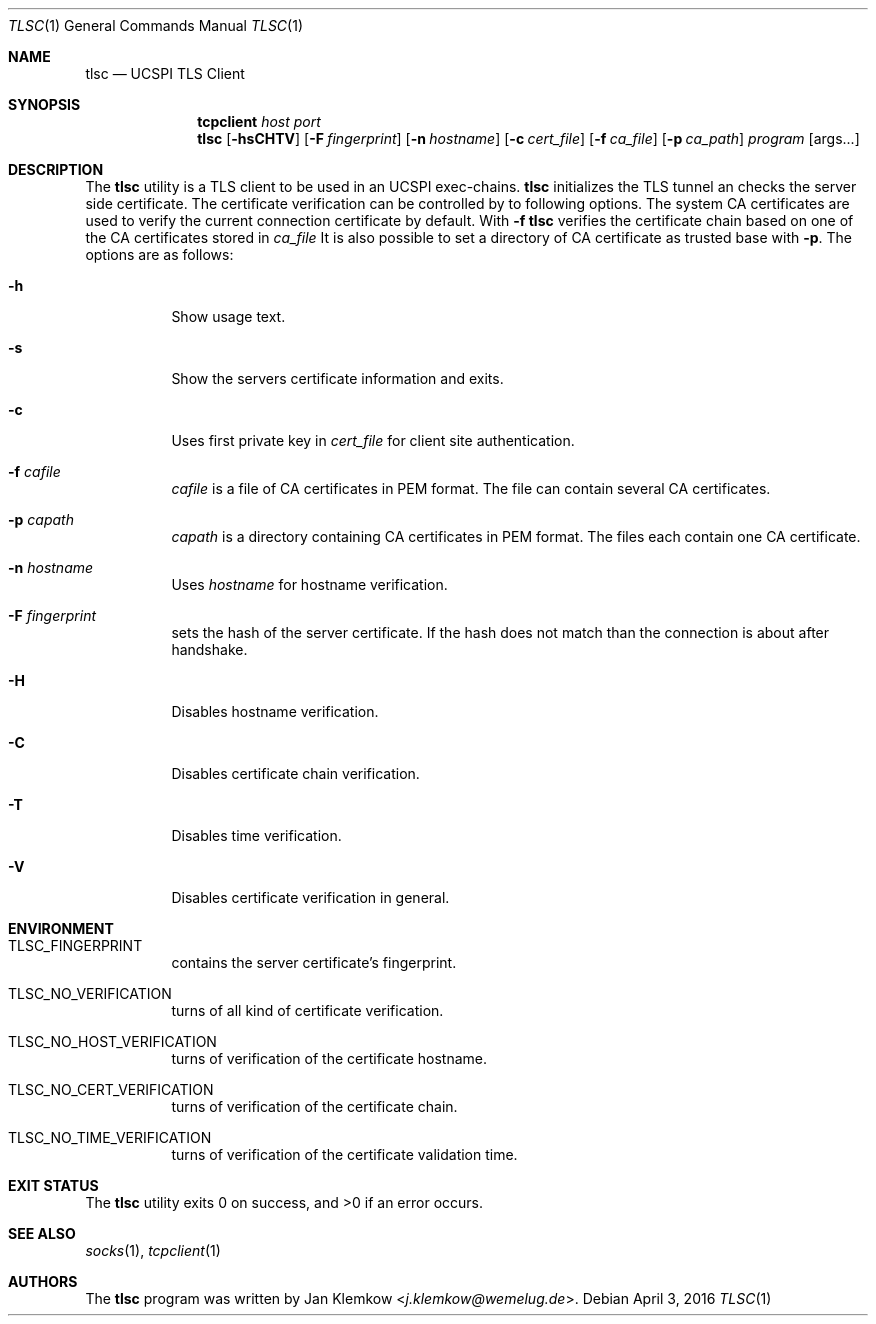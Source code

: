 .Dd April 3, 2016
.Dt TLSC 1
.Os
.Sh NAME
.Nm tlsc
.Nd UCSPI TLS Client
.Sh SYNOPSIS
.Nm tcpclient Ar host Ar port Nm tlsc
.Op Fl hsCHTV
.Op Fl F Ar fingerprint
.Op Fl n Ar hostname
.Op Fl c Ar cert_file
.Op Fl f Ar ca_file
.Op Fl p Ar ca_path
.Ar program
.Op args...
.Sh DESCRIPTION
The
.Nm
utility is a TLS client to be used in an UCSPI exec-chains.
.Nm
initializes the TLS tunnel an checks the server side certificate.
The certificate verification can be controlled by to following options.
The system CA certificates are used to verify the current connection
certificate by default.
With
.Fl f
.Nm
verifies the certificate chain based on one of the CA certificates stored in
.Ar ca_file
It is also possible to set a directory of CA certificate as trusted base with
.Fl p .
The options are as follows:
.Bl -tag -width Ds
.It Fl h
Show usage text.
.It Fl s
Show the servers certificate information and exits.
.It Fl c
Uses first private key in
.Ar cert_file
for client site authentication.
.It Fl f Ar cafile
.Ar cafile
is a file of CA certificates in PEM format.
The file can contain several CA certificates.
.It Fl p Ar capath
.Ar capath
is a directory containing CA certificates in PEM format.
The files each contain one CA certificate.
.It Fl n Ar hostname
Uses
.Ar hostname
for hostname verification.
.It Fl F Ar fingerprint
sets the hash of the server certificate.
If the hash does not match than the connection is about after handshake.
.It Fl H
Disables hostname verification.
.It Fl C
Disables certificate chain verification.
.It Fl T
Disables time verification.
.It Fl V
Disables certificate verification in general.
.El
.Sh ENVIRONMENT
.Bl -tag -width Ds
.It TLSC_FINGERPRINT
contains the server certificate's fingerprint.
.It TLSC_NO_VERIFICATION
turns of all kind of certificate verification.
.It TLSC_NO_HOST_VERIFICATION
turns of verification of the certificate hostname.
.It TLSC_NO_CERT_VERIFICATION
turns of verification of the certificate chain.
.It TLSC_NO_TIME_VERIFICATION
turns of verification of the certificate validation time.
.El
.Sh EXIT STATUS
.Ex -std
.Sh SEE ALSO
.Xr socks 1 ,
.Xr tcpclient 1
.Sh AUTHORS
.An -nosplit
The
.Nm
program was written by
.An Jan Klemkow Aq Mt j.klemkow@wemelug.de .
